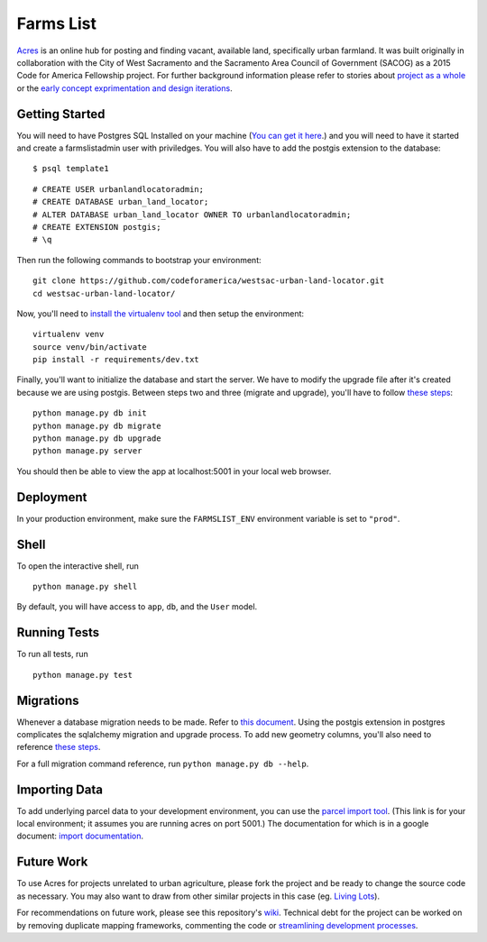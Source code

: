 ===============================
Farms List
===============================

`Acres <http://acres.online>`_ is an online hub for posting and finding vacant, available land, specifically urban farmland. It was built originally in collaboration with the City of West Sacramento and the Sacramento Area Council of Government (SACOG) as a 2015 Code for America Fellowship project. For further background information please refer to stories about `project as a whole <https://docs.google.com/presentation/d/1vog0oDCvmF77wK7cSfr4_XwYcGTbQUxVinDZUUgrEkI/edit?usp=sharing>`_ or the `early concept exprimentation and design iterations <http://codeforamerica.github.io/westsac-mid-year-report-draft/>`_.

Getting Started
----------------

You will need to have Postgres SQL Installed on your machine (`You can get it here <http://www.postgresql.org/download/>`_.) and you will need to have it started and create a farmslistadmin user with priviledges. You will also have to add the postgis extension to the database:

::

    $ psql template1


::

    # CREATE USER urbanlandlocatoradmin;
    # CREATE DATABASE urban_land_locator;
    # ALTER DATABASE urban_land_locator OWNER TO urbanlandlocatoradmin;
    # CREATE EXTENSION postgis;
    # \q


Then run the following commands to bootstrap your environment:


::

    git clone https://github.com/codeforamerica/westsac-urban-land-locator.git
    cd westsac-urban-land-locator/


Now, you'll need to `install the virtualenv tool <https://virtualenv.pypa.io/en/latest/installation.html>`_ and then setup the environment:


::

    virtualenv venv
    source venv/bin/activate
    pip install -r requirements/dev.txt


Finally, you'll want to initialize the database and start the server. We have to modify the upgrade file after it's created because we are using postgis. Between steps two and three (migrate and upgrade), you'll have to follow `these steps <https://docs.google.com/document/d/1KPrTyPMVI-w1ILHd5NDzeD6XYTO9RQUfMSzrRrw-62g>`_:

::

    python manage.py db init
    python manage.py db migrate
    python manage.py db upgrade
    python manage.py server


You should then be able to view the app at localhost:5001 in your local web browser.


Deployment
----------

In your production environment, make sure the ``FARMSLIST_ENV`` environment variable is set to ``"prod"``.


Shell
-----

To open the interactive shell, run ::

    python manage.py shell

By default, you will have access to ``app``, ``db``, and the ``User`` model.


Running Tests
-------------

To run all tests, run ::

    python manage.py test


Migrations
----------

Whenever a database migration needs to be made. Refer to `this document <https://docs.google.com/document/d/16Jv7O9yW8iPfMswYMPU2_xSG5qVDY7ckyMZHlSGa01k/>`_. Using the postgis extension in postgres complicates the sqlalchemy migration and upgrade process. To add new geometry columns, you'll also need to reference `these steps <https://docs.google.com/document/d/1KPrTyPMVI-w1ILHd5NDzeD6XYTO9RQUfMSzrRrw-62g>`_.

For a full migration command reference, run ``python manage.py db --help``.


Importing Data
--------------

To add underlying parcel data to your development environment, you can use the `parcel import tool <http://localhost:5001/users/import-parcels>`_. (This link is for your local environment; it assumes you are running acres on port 5001.) The documentation for which is in a google document: `import documentation <https://docs.google.com/document/d/1PgRqpIJtAka-Af3rePalYEi5SoBJJOXjYgDvHVWrMmc/>`_.


Future Work
-----------

To use Acres for projects unrelated to urban agriculture, please fork the project and be ready to change the source code as necessary. You may also want to draw from other similar projects in this case (eg. `Living Lots <https://github.com/596acres/django-livinglots>`_).

For recommendations on future work, please see this repository's `wiki <https://github.com/codeforamerica/westsac-urban-land-locator/wiki>`_. Technical debt for the project can be worked on by removing duplicate mapping frameworks, commenting the code or `streamlining development processes <https://docs.google.com/document/d/16Jv7O9yW8iPfMswYMPU2_xSG5qVDY7ckyMZHlSGa01k>`_.
